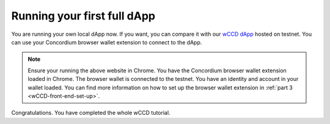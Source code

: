 .. _wCCD-full-dApp:

============================
Running your first full dApp
============================

You are running your own local dApp now. If you want, you can compare it with our
`wCCD dApp <https://wccd.testnet.concordium.com/>`_ hosted on testnet. You can use your Concordium browser wallet extension
to connect to the dApp.

.. note::

    Ensure your running the above website in Chrome. You have the Concordium browser wallet extension loaded in Chrome.
    The browser wallet is connected to the testnet.
    You have an identity and account in your wallet loaded.
    You can find more information on how to set up the browser wallet extension in :ref:`part 3 <wCCD-front-end-set-up>`.

Congratulations. You have completed the whole wCCD tutorial.
